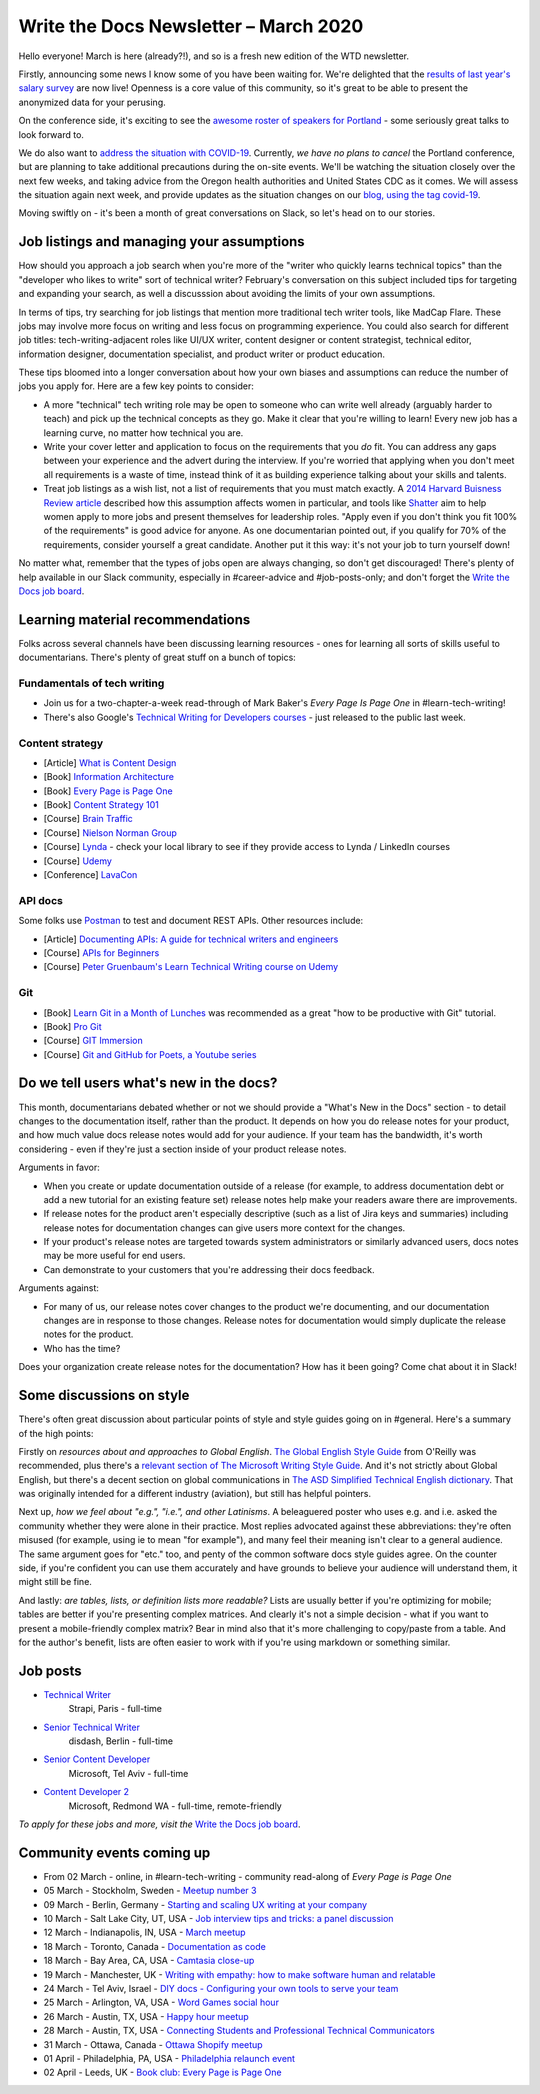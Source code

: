 .. post:: March 05, 2020
   :tags: newsletter

######################################
Write the Docs Newsletter – March 2020
######################################

Hello everyone! March is here (already?!), and so is a fresh new edition of the WTD newsletter.

Firstly, announcing some news I know some of you have been waiting for. We're delighted that the `results of last year's salary survey </surveys/salary-survey/2019/>`__ are now live! Openness is a core value of this community, so it's great to be able to present the anonymized data for your perusing.

On the conference side, it's exciting to see the `awesome roster of speakers for Portland </conf/portland/2020/news/announcing-speakers/#full-speaker-line-up>`__ - some seriously great talks to look forward to.

We do also want to `address the situation with COVID-19 </conf/portland/2020/news/covid-19-update-01/>`__. Currently, *we have no plans to cancel* the Portland conference, but are planning to take additional precautions during the on-site events. We'll be watching the situation closely over the next few weeks, and taking advice from the Oregon health authorities and United States CDC as it comes. We will assess the situation again next week, and provide updates as the situation changes on our `blog, using the tag covid-19 </blog/archive/tag/covid-19/>`__.

Moving swiftly on - it's been a month of great conversations on Slack, so let's head on to our stories.

------------------------------------------
Job listings and managing your assumptions
------------------------------------------

How should you approach a job search when you're more of the "writer who quickly learns technical topics" than the "developer who likes to write" sort of technical writer? February's conversation on this subject included tips for targeting and expanding your search, as well a discusssion about avoiding the limits of your own assumptions.

In terms of tips, try searching for job listings that mention more traditional tech writer tools, like MadCap Flare. These jobs may involve more focus on writing and less focus on programming experience. You could also search for different job titles: tech-writing-adjacent roles like UI/UX writer, content designer or content strategist, technical editor, information designer, documentation specialist, and product writer or product education.

These tips bloomed into a longer conversation about how your own biases and assumptions can reduce the number of jobs you apply for. Here are a few key points to consider:

- A more "technical" tech writing role may be open to someone who can write well already (arguably harder to teach) and pick up the technical concepts as they go. Make it clear that you're willing to learn! Every new job has a learning curve, no matter how technical you are.
- Write your cover letter and application to focus on the requirements that you *do* fit. You can address any gaps between your experience and the advert during the interview. If you're worried that applying when you don't meet all requirements is a waste of time, instead think of it as building experience talking about your skills and talents.
- Treat job listings as a wish list, not a list of requirements that you must match exactly. A `2014 Harvard Buisness Review article <https://hbr.org/2014/08/why-women-dont-apply-for-jobs-unless-theyre-100-qualified>`_ described how this assumption affects women in particular, and tools like `Shatter <https://www.shatter.live/>`_ aim to help women apply to more jobs and present themselves for leadership roles. "Apply even if you don't think you fit 100% of the requirements" is good advice for anyone. As one documentarian pointed out, if you qualify for 70% of the requirements, consider yourself a great candidate. Another put it this way: it's not your job to turn yourself down!

No matter what, remember that the types of jobs open are always changing, so don't get discouraged! There's plenty of help available in our Slack community, especially in #career-advice and #job-posts-only; and don't forget the `Write the Docs job board <https://jobs.writethedocs.org/>`_.

---------------------------------
Learning material recommendations
---------------------------------

Folks across several channels have been discussing learning resources - ones for learning all sorts of skills useful to documentarians. There's plenty of great stuff on a bunch of topics:

Fundamentals of tech writing
~~~~~~~~~~~~~~~~~~~~~~~~~~~~

* Join us for a two-chapter-a-week read-through of Mark Baker's *Every Page Is Page One* in #learn-tech-writing!
* There's also Google's `Technical Writing for Developers courses <https://developers.google.com/tech-writing>`__ - just released to the public last week.

Content strategy
~~~~~~~~~~~~~~~~

* [Article] `What is Content Design <https://medium.com/deliveroo-design/what-is-content-design-24306f086dc0>`_
* [Book] `Information Architecture <https://www.amazon.com/Information-Architecture-Beyond-Louis-Rosenfeld/dp/1491911689/>`_
* [Book] `Every Page is Page One <https://www.amazon.com/Every-Page-One-Topic-Based-Communication/dp/1937434281>`_
* [Book] `Content Strategy 101 <https://www.thriftbooks.com/w/content-strategy-101-transform-technical-content-into-a-business-asset_alan-s-pringle_sarah-s-okeefe/9871134>`_
* [Course] `Brain Traffic <https://www.braintraffic.com/training-courses>`_
* [Course] `Nielson Norman Group <https://www.nngroup.com/courses/content-strategy/>`_
* [Course] `Lynda  <https://www.lynda.com/learning-paths/Marketing/become-a-content-strategist>`_ - check your local library to see if they provide access to Lynda / LinkedIn courses
* [Course] `Udemy <https://www.udemy.com/course/ia-fundamentals/>`_
* [Conference] `LavaCon <https://lavacon.org/2020/>`_

API docs
~~~~~~~~

Some folks use `Postman <https://www.postman.com/>`_ to test and document REST APIs.
Other resources include:

* [Article] `Documenting APIs: A guide for technical writers and engineers <https://idratherbewriting.com/learnapidoc/>`_
* [Course] `APIs for Beginners <https://www.youtube.com/watch?v=GZvSYJDk-us&t=1647s>`_
* [Course] `Peter Gruenbaum's Learn Technical Writing course on Udemy <https://www.udemy.com/course/api-documentation-1-json-and-xml/>`_

Git
~~~

* [Book] `Learn Git in a Month of Lunches <https://www.amazon.com/Learn-Month-Lunches-Rick-Umali/dp/1617292419>`_ was recommended as a great "how to be productive with Git" tutorial.
* [Book] `Pro Git <https://git-scm.com/book/en/v2>`_
* [Course] `GIT Immersion <http://gitimmersion.com/>`_
* [Course] `Git and GitHub for Poets, a Youtube series <https://www.youtube.com/playlist?list=PLRqwX-V7Uu6ZF9C0YMKuns9sLDzK6zoiV>`_

----------------------------------------
Do we tell users what's new in the docs?
----------------------------------------

This month, documentarians debated whether or not we should provide a "What's New in the Docs" section - to detail changes to the documentation itself, rather than the product. It depends on how you do release notes for your product, and how much value docs release notes would add for your audience. If your team has the bandwidth, it's worth considering - even if they're just a section inside of your product release notes.

Arguments in favor:

* When you create or update documentation outside of a release (for example, to address documentation debt or add a new tutorial for an existing feature set) release notes help make your readers aware there are improvements.
* If release notes for the product aren't especially descriptive (such as a list of Jira keys and summaries) including release notes for documentation changes can give users more context for the changes.
* If your product's release notes are targeted towards system administrators or similarly advanced users, docs notes may be more useful for end users.
* Can demonstrate to your customers that you're addressing their docs feedback.

Arguments against:

* For many of us, our release notes cover changes to the product we're documenting, and our documentation changes are in response to those changes. Release notes for documentation would simply duplicate the release notes for the product.
* Who has the time?

Does your organization create release notes for the documentation? How has it been going? Come chat about it in Slack!

-------------------------
Some discussions on style
-------------------------

There's often great discussion about particular points of style and style guides going on in #general. Here's a summary of the high points:

Firstly on *resources about and approaches to Global English*. `The Global English Style Guide <https://learning.oreilly.com/library/view/the-global-english/9781599946573/>`_ from O'Reilly was recommended, plus there's a `relevant section of The Microsoft Writing Style Guide <https://docs.microsoft.com/en-us/style-guide/global-communications/>`_. And it's not strictly about Global English, but there's a decent section on global communications in `The ASD Simplified Technical English dictionary <http://www.asd-ste100.org/index.html>`_. That was originally intended for a different industry (aviation), but still has helpful pointers.

Next up, *how we feel about "e.g.", "i.e.", and other Latinisms*. A beleaguered poster who uses e.g. and i.e. asked the community whether they were alone in their practice. Most replies advocated against these abbreviations: they're often misused (for example, using ie to mean "for example"), and many feel their meaning isn't clear to a general audience. The same argument goes for "etc." too, and penty of the common software docs style guides agree. On the counter side, if you're confident you can use them accurately and have grounds to believe your audience will understand them, it might still be fine.

And lastly: *are tables, lists, or definition lists more readable?* Lists are usually better if you're optimizing for mobile; tables are better if you're presenting complex matrices. And clearly it's not a simple decision - what if you want to present a mobile-friendly complex matrix? Bear in mind also that it's more challenging to copy/paste from a table. And for the author's benefit, lists are often easier to work with if you're using markdown or something similar. 

---------
Job posts
---------

* `Technical Writer <https://jobs.writethedocs.org/job/189/strapi-technical-writer/>`__
   Strapi, Paris - full-time
* `Senior Technical Writer <https://jobs.writethedocs.org/job/190/senior-technical-writer/>`__
   disdash, Berlin - full-time
* `Senior Content Developer <https://jobs.writethedocs.org/job/185/senior-content-developer/>`__
   Microsoft, Tel Aviv - full-time
* `Content Developer 2 <https://jobs.writethedocs.org/job/184/content-developer-2/>`__
   Microsoft, Redmond WA - full-time, remote-friendly

*To apply for these jobs and more, visit the* `Write the Docs job board <https://jobs.writethedocs.org/>`_.

--------------------------
Community events coming up
--------------------------

- From 02 March - online, in #learn-tech-writing - community read-along of *Every Page is Page One*
- 05 March - Stockholm, Sweden - `Meetup number 3 <https://www.meetup.com/Write-the-Docs-Stockholm/events/268322828/>`__
- 09 March - Berlin, Germany - `Starting and scaling UX writing at your company <https://www.meetup.com/Write-The-Docs-Berlin/events/268683447/>`__
- 10 March - Salt Lake City, UT, USA - `Job interview tips and tricks: a panel discussion <https://www.meetup.com/Write-the-Docs-SLC/events/269005930/>`__
- 12 March - Indianapolis, IN, USA - `March meetup <https://www.meetup.com/Write-the-Docs-Indy/events/268959720/>`__
- 18 March - Toronto, Canada - `Documentation as code <https://www.meetup.com/Write-the-Docs-Toronto/events/pcqbmqybcfbxb/>`__
- 18 March - Bay Area, CA, USA - `Camtasia close-up <https://www.meetup.com/Write-the-Docs-Bay-Area/events/269113283/>`__
- 19 March - Manchester, UK - `Writing with empathy: how to make software human and relatable <https://www.meetup.com/Write-the-Docs-North/events/268599747/>`__
- 24 March - Tel Aviv, Israel - `DIY docs - Configuring your own tools to serve your team <https://www.meetup.com/Write-The-Docs-TAplus/events/268680976/>`__
- 25 March - Arlington, VA, USA - `Word Games social hour <https://www.meetup.com/Write-the-Docs-DC/events/269073707/>`__
- 26 March - Austin, TX, USA - `Happy hour meetup <https://www.meetup.com/WriteTheDocs-ATX-Meetup/events/268456853/>`__
- 28 March - Austin, TX, USA - `Connecting Students and Professional Technical Communicators <https://www.meetup.com/WriteTheDocs-ATX-Meetup/events/269132798/>`__
- 31 March - Ottawa, Canada - `Ottawa Shopify meetup <https://www.meetup.com/Write-The-Docs-YOW-Ottawa/events/xtcbgqybcfbnb/>`__
- 01 April - Philadelphia, PA, USA - `Philadelphia relaunch event <https://www.meetup.com/WTD-Philadelphia/events/269129552/>`__
- 02 April - Leeds, UK - `Book club: Every Page is Page One <https://www.meetup.com/Write-the-Docs-North/events/268851369/>`__
